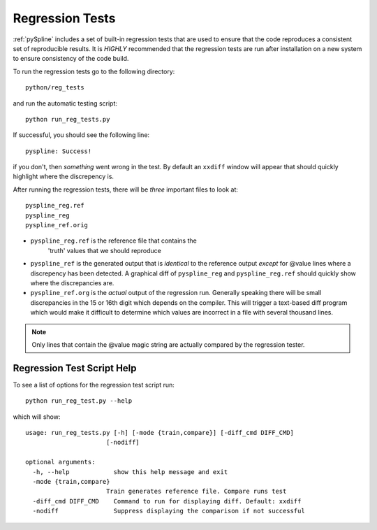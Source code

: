 .. _pySpline_regression:

Regression Tests
----------------

:ref:`pySpline` includes a set of built-in regression tests that are
used to ensure that the code reproduces a consistent set of
reproducible results. It is *HIGHLY* recommended that the regression
tests are run after installation on a new system to ensure consistency
of the code build.

To run the regression tests go to the following directory::

  python/reg_tests

and run the automatic testing script::

  python run_reg_tests.py

If successful, you should see the following line::
 
  pyspline: Success!

if you don't, then *something* went wrong in the test. By default an
``xxdiff`` window will appear that should quickly highlight where the
discrepency is. 

After running the regression tests, there will be *three* important
files to look at::

   pyspline_reg.ref
   pyspline_reg
   pyspline_ref.orig

* ``pyspline_reg.ref`` is the reference file that contains the
   'truth' values that we should reproduce

* ``pyspline_ref`` is the generated output that is *identical* to the
  reference output *except* for @value lines where a discrepency has
  been detected. A graphical diff of ``pyspline_reg`` and
  ``pyspline_reg.ref`` should quickly show where the discrepancies
  are.
   
* ``pyspline_ref.org`` is the *actual* output of the regression
  run. Generally speaking there will be small discrepancies in the 15
  or 16th digit which depends on the compiler. This will trigger a
  text-based diff program which would make it difficult to determine
  which values are incorrect in a file with several thousand lines. 

.. note::

  Only lines that contain the @value magic string are actually
  compared by the regression tester. 


Regression Test Script Help 
+++++++++++++++++++++++++++
To see a list of options for the regression test script run::

  python run_reg_test.py --help

which will show::

  usage: run_reg_tests.py [-h] [-mode {train,compare}] [-diff_cmd DIFF_CMD]
                        [-nodiff]

  optional arguments:
    -h, --help            show this help message and exit
    -mode {train,compare}
                        Train generates reference file. Compare runs test
    -diff_cmd DIFF_CMD    Command to run for displaying diff. Default: xxdiff
    -nodiff               Suppress displaying the comparison if not successful
